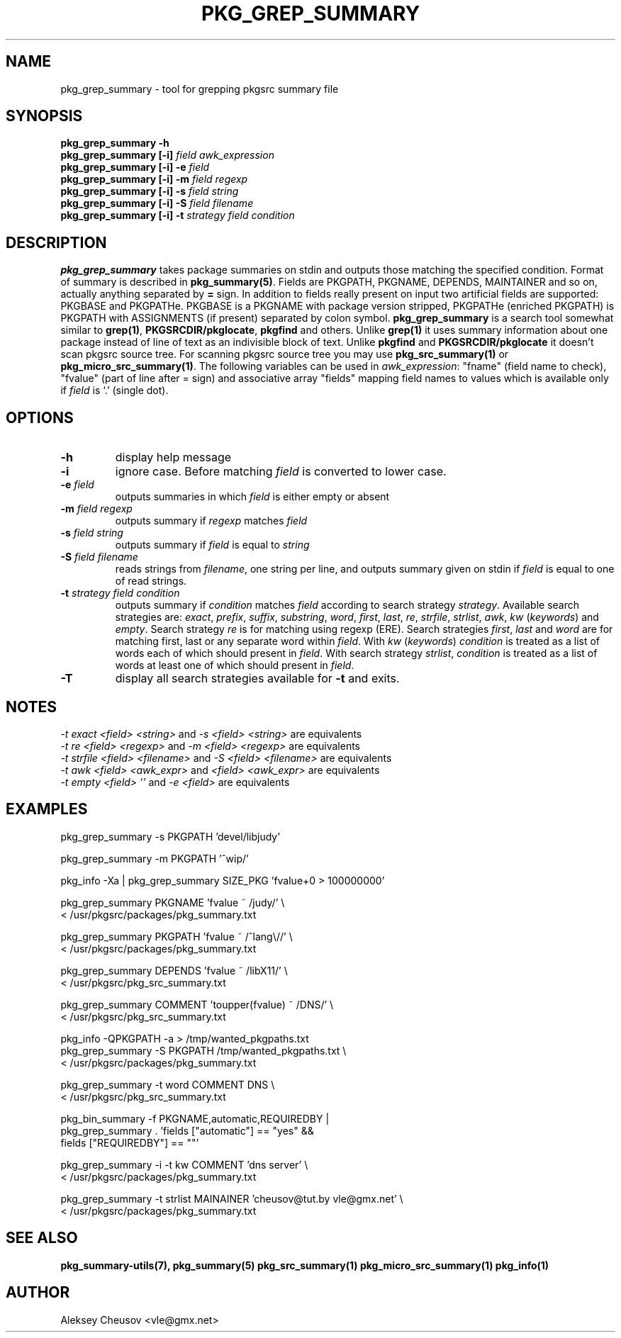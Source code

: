.\"	$NetBSD$
.\"
.\" Copyright (c) 2008 by Aleksey Cheusov (vle@gmx.net)
.\" Absolutely no warranty.
.\"
.\" ------------------------------------------------------------------
.de VB \" Verbatim Begin
.ft CW
.nf
.ne \\$1
..
.de VE \" Verbatim End
.ft R
.fi
..
.\" ------------------------------------------------------------------
.TH PKG_GREP_SUMMARY 1 "Jan 29, 2008" "" ""
.SH NAME
pkg_grep_summary \- tool for grepping pkgsrc summary file
.SH SYNOPSIS
.BI "pkg_grep_summary -h"
.br
.BI "pkg_grep_summary [-i]" " field awk_expression"
.br
.BI "pkg_grep_summary [-i] -e " field
.br
.BI "pkg_grep_summary [-i] -m" " field regexp"
.br
.BI "pkg_grep_summary [-i] -s" " field string"
.br
.BI "pkg_grep_summary [-i] -S" " field filename"
.br
.BI "pkg_grep_summary [-i] -t" " strategy field condition"
.br
.SH DESCRIPTION
.B pkg_grep_summary
takes package summaries on stdin and
outputs those matching the specified condition.
Format of summary is described in
.BR pkg_summary(5) .
Fields are PKGPATH, PKGNAME, DEPENDS, MAINTAINER
and so on, actually anything separated by 
.B =
sign.
In addition to fields really present on input two artificial fields
are supported: PKGBASE and PKGPATHe. PKGBASE
is a PKGNAME with package version stripped, PKGPATHe (enriched PKGPATH)
is PKGPATH with ASSIGNMENTS
(if present) separated by colon symbol.
.B pkg_grep_summary
is a search tool somewhat similar to
.BR grep(1) ", " PKGSRCDIR/pkglocate ", " pkgfind
and others. Unlike 
.B grep(1)
it uses summary information about one package instead of line of text
as an indivisible block of text.  Unlike
.BR pkgfind " and " PKGSRCDIR/pkglocate
it doesn't scan pkgsrc source tree.
For scanning pkgsrc source tree you may use
.BR pkg_src_summary(1) " or " pkg_micro_src_summary(1) .
The following variables can be used in
.IR awk_expression ": "
"fname"
(field name to check),
"fvalue"
(part of line after = sign) and associative array
"fields"
mapping field names to values which is available only if 
.I field
is `.' (single dot).
.SH OPTIONS
.TP
.B "-h"
display help message
.TP
.B "-i"
ignore case. Before matching
.I field
is converted to lower case.
.TP
.BI "-e" " field"
outputs summaries in which
.I "field"
is either empty or absent
.TP
.BI "-m" " field regexp"
outputs summary if
.I "regexp"
matches
.I "field"
.TP
.BI "-s" " field string"
outputs summary if
.I "field"
is equal to
.I "string"
.TP
.BI "-S" " field filename"
reads strings from
.IR filename ,
one string per line, and outputs summary given on stdin if
.I "field"
is equal to one of read strings.
.TP
.BI "-t" " strategy field condition"
outputs summary if
.I condition
matches
.I field
according to search strategy
.IR strategy .
Available search strategies are:
.IR exact ", " prefix ", " suffix ", " substring ", " word ", "
.IR first ", " last ", " re ", " strfile ", " strlist ", " awk ", " kw
.RI " (" keywords ") and " empty .
Search strategy 
.I re
is for matching using regexp (ERE).
Search strategies
.IR first ", " last " and " word
are for matching first, last or any separate word within 
.IR field .
With
.IR kw " (" keywords ")"
.I condition
is treated as a list of words each of which should present in
.IR field .
With
search strategy
.IR strlist ", " condition
is treated as a list of words at least one of which should present in
.IR field .
.TP
.B "-T"
display all search strategies available for
.B -t
and exits.
.SH NOTES
.IR "-t exact <field> <string>" " and " "-s <field> <string>" " are equivalents"
.br
.IR "-t re <field> <regexp>" " and " "-m <field> <regexp>" " are equivalents"
.br
.IR "-t strfile <field> <filename>" " and " "-S <field> <filename>" " are equivalents"
.br
.IR "-t awk <field> <awk_expr>" " and " "<field> <awk_expr>" " are equivalents"
.br
.IR "-t empty <field> ''" " and " "-e <field>" " are equivalents"
.SH EXAMPLES
.VB
pkg_grep_summary -s PKGPATH 'devel/libjudy'

pkg_grep_summary -m PKGPATH '^wip/'

pkg_info -Xa | pkg_grep_summary SIZE_PKG 'fvalue+0 > 100000000'

pkg_grep_summary PKGNAME 'fvalue ~ /judy/' \\
      < /usr/pkgsrc/packages/pkg_summary.txt

pkg_grep_summary PKGPATH 'fvalue ~ /^lang\\//' \\
      < /usr/pkgsrc/packages/pkg_summary.txt

pkg_grep_summary DEPENDS 'fvalue ~ /libX11/' \\
      < /usr/pkgsrc/pkg_src_summary.txt

pkg_grep_summary COMMENT 'toupper(fvalue) ~ /DNS/' \\
      < /usr/pkgsrc/pkg_src_summary.txt

pkg_info -QPKGPATH -a > /tmp/wanted_pkgpaths.txt
pkg_grep_summary -S PKGPATH /tmp/wanted_pkgpaths.txt \\
      < /usr/pkgsrc/packages/pkg_summary.txt

pkg_grep_summary -t word COMMENT DNS \\
      < /usr/pkgsrc/pkg_src_summary.txt

pkg_bin_summary -f PKGNAME,automatic,REQUIREDBY |
pkg_grep_summary . 'fields ["automatic"] == "yes" &&
                    fields ["REQUIREDBY"] == ""'

pkg_grep_summary -i -t kw COMMENT 'dns server' \\
      < /usr/pkgsrc/packages/pkg_summary.txt

pkg_grep_summary -t strlist MAINAINER 'cheusov@tut.by vle@gmx.net' \\
      < /usr/pkgsrc/packages/pkg_summary.txt
.VE
.SH SEE ALSO
.BR pkg_summary-utils(7),
.BR pkg_summary(5)
.BR pkg_src_summary(1)
.BR pkg_micro_src_summary(1)
.BR pkg_info(1)
.SH AUTHOR
Aleksey Cheusov <vle@gmx.net>
